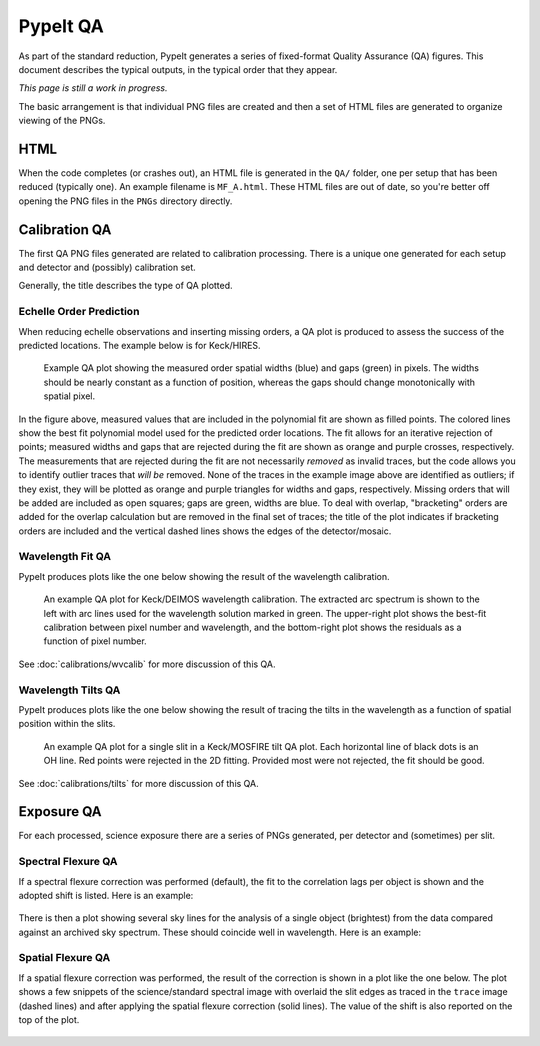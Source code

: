 
.. TODO: We should expand this page, showing examples of the QA plots and
.. describing them in more detail.

.. _qa:

=========
PypeIt QA
=========

As part of the standard reduction, PypeIt generates a series
of fixed-format Quality Assurance (QA) figures. This document describes
the typical outputs, in the typical order that they appear.

*This page is still a work in progress.*

The basic arrangement is that individual PNG files are created
and then a set of HTML files are generated to organize
viewing of the PNGs.


HTML
====

When the code completes (or crashes out), an HTML file is generated in the
``QA/`` folder, one per setup that has been reduced (typically one).  An example
filename is ``MF_A.html``.  These HTML files are out of date, so you're better
off opening the PNG files in the ``PNGs`` directory directly.

Calibration QA
==============

The first QA PNG files generated are related
to calibration processing.  There is a unique
one generated for each setup and detector and
(possibly) calibration set.

Generally, the title describes the type of QA plotted.

.. _qa-order-predict:

Echelle Order Prediction
------------------------

When reducing echelle observations and inserting missing orders, a QA plot is
produced to assess the success of the predicted locations.  The example below is
for Keck/HIRES.

.. figure:: figures/Edges_A_0_MSC01_orders_qa.png
   :width: 60%

   Example QA plot showing the measured order spatial widths (blue) and gaps
   (green) in pixels.  The widths should be nearly constant as a function of
   position, whereas the gaps should change monotonically with spatial pixel.

In the figure above, measured values that are included in the polynomial fit are
shown as filled points.  The colored lines show the best fit polynomial model
used for the predicted order locations.  The fit allows for an iterative
rejection of points; measured widths and gaps that are rejected during the fit
are shown as orange and purple crosses, respectively.  The measurements that are
rejected during the fit are not necessarily *removed* as invalid traces, but the
code allows you to identify outlier traces that *will be* removed.  None of the
traces in the example image above are identified as outliers; if they exist,
they will be plotted as orange and purple triangles for widths and gaps,
respectively.  Missing orders that will be added are included as open squares;
gaps are green, widths are blue.  To deal with overlap, "bracketing" orders are
added for the overlap calculation but are removed in the final set of traces;
the title of the plot indicates if bracketing orders are included and the
vertical dashed lines shows the edges of the detector/mosaic.

.. _qa-wave-fit:

Wavelength Fit QA
-----------------

PypeIt produces plots like the one below showing the result of the wavelength
calibration.

.. figure:: figures/deimos_arc1d.png
   :width: 60%

   An example QA plot for Keck/DEIMOS wavelength calibration.  The extracted arc
   spectrum is shown to the left with arc lines used for the wavelength solution
   marked in green.  The upper-right plot shows the best-fit calibration between
   pixel number and wavelength, and the bottom-right plot shows the residuals as
   a function of pixel number.

See :doc:`calibrations/wvcalib` for more discussion of this QA.

.. _qa-wave-tilt:

Wavelength Tilts QA
-------------------

PypeIt produces plots like the one below showing the result of tracing the tilts
in the wavelength as a function of spatial position within the slits.

.. figure:: figures/mosfire_arc2d.png
   :width: 60%

   An example QA plot for a single slit in a Keck/MOSFIRE tilt QA plot.  Each
   horizontal line of black dots is an OH line.  Red points were rejected in the
   2D fitting.  Provided most were not rejected, the fit should be good.

See :doc:`calibrations/tilts` for more discussion of this QA.


Exposure QA
===========

For each processed, science exposure there are a series of
PNGs generated, per detector and (sometimes) per slit.


Spectral Flexure QA
-------------------

If a spectral flexure correction was performed (default), the fit to the
correlation lags per object
is shown and the adopted shift is listed.  Here is
an example:

.. figure:: figures/qa/flex_corr_armlsd.jpg
   :align: center


There is then a plot showing several sky lines
for the analysis of a single object (brightest)
from the data compared against an archived sky spectrum.
These should coincide well in wavelength.
Here is an example:

.. figure:: figures/qa/flex_sky_armlsd.jpg
   :align: center

Spatial Flexure QA
------------------

If a spatial flexure correction was performed, the result of the correction
is shown in a plot like the one below.  The plot shows a few snippets of the
science/standard spectral image with overlaid the slit edges as traced in the
``trace`` image (dashed lines) and after applying the spatial flexure correction
(solid lines). The value of the shift is also reported on the top of the plot.

.. figure:: figures/qa/spat_flex_corr.jpg
   :align: center